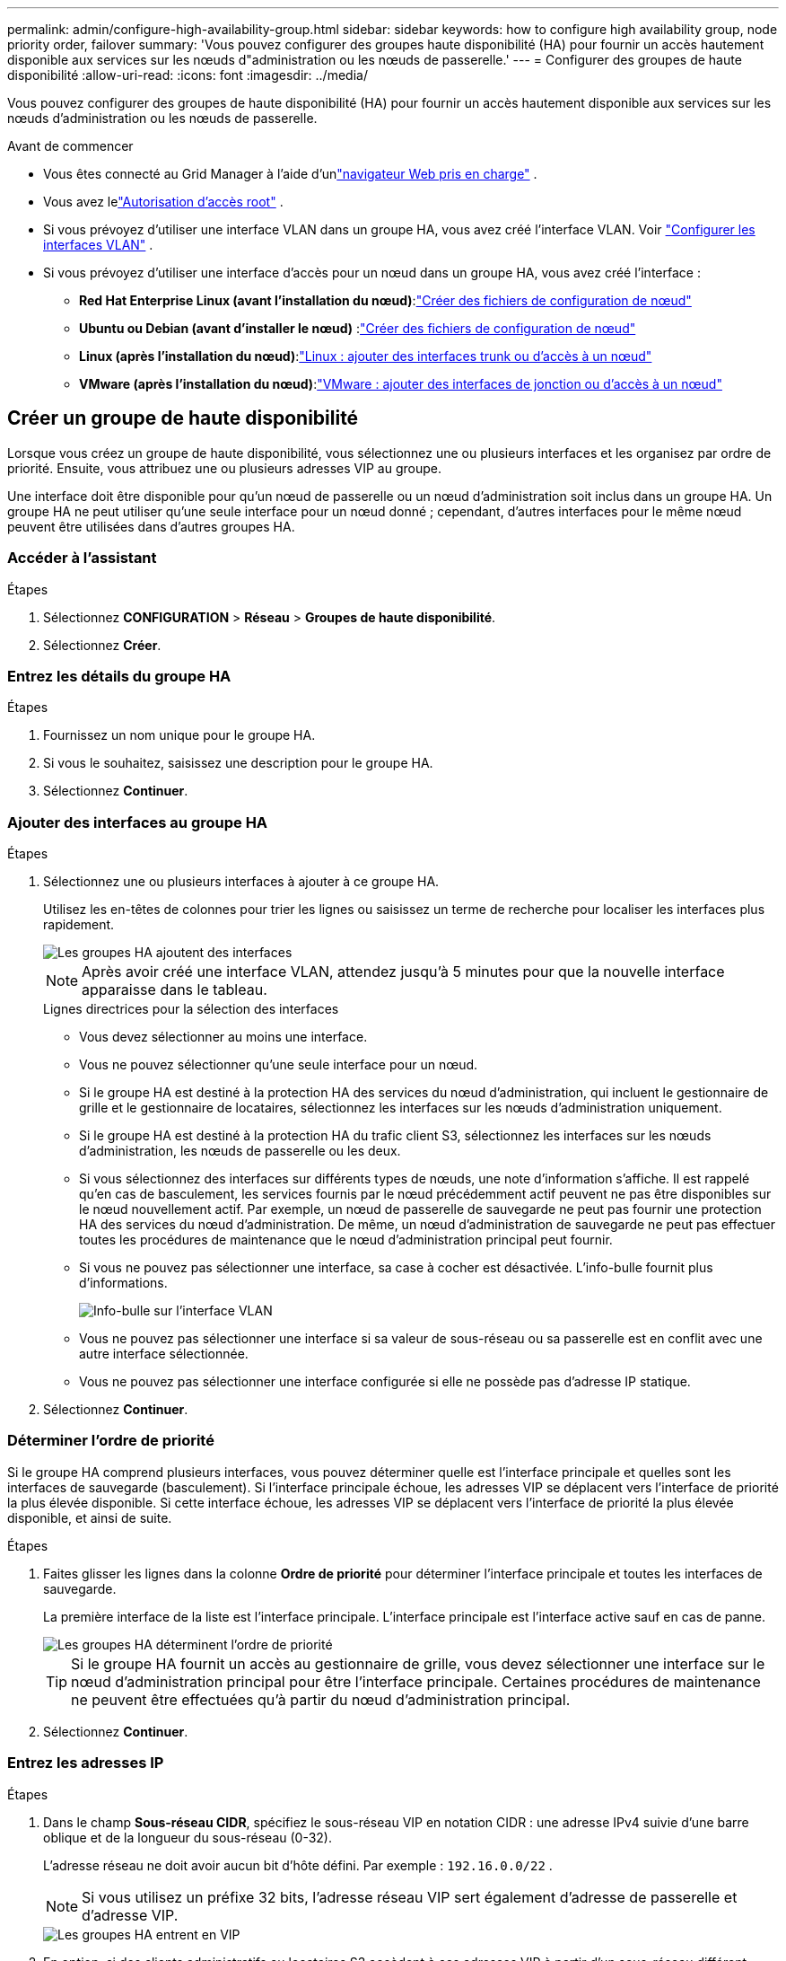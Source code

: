 ---
permalink: admin/configure-high-availability-group.html 
sidebar: sidebar 
keywords: how to configure high availability group, node priority order, failover 
summary: 'Vous pouvez configurer des groupes haute disponibilité (HA) pour fournir un accès hautement disponible aux services sur les nœuds d"administration ou les nœuds de passerelle.' 
---
= Configurer des groupes de haute disponibilité
:allow-uri-read: 
:icons: font
:imagesdir: ../media/


[role="lead"]
Vous pouvez configurer des groupes de haute disponibilité (HA) pour fournir un accès hautement disponible aux services sur les nœuds d'administration ou les nœuds de passerelle.

.Avant de commencer
* Vous êtes connecté au Grid Manager à l'aide d'unlink:../admin/web-browser-requirements.html["navigateur Web pris en charge"] .
* Vous avez lelink:admin-group-permissions.html["Autorisation d'accès root"] .
* Si vous prévoyez d’utiliser une interface VLAN dans un groupe HA, vous avez créé l’interface VLAN. Voir link:../admin/configure-vlan-interfaces.html["Configurer les interfaces VLAN"] .
* Si vous prévoyez d’utiliser une interface d’accès pour un nœud dans un groupe HA, vous avez créé l’interface :
+
** *Red Hat Enterprise Linux (avant l'installation du nœud)*:link:../rhel/creating-node-configuration-files.html["Créer des fichiers de configuration de nœud"]
** *Ubuntu ou Debian (avant d'installer le nœud)* :link:../ubuntu/creating-node-configuration-files.html["Créer des fichiers de configuration de nœud"]
** *Linux (après l'installation du nœud)*:link:../maintain/linux-adding-trunk-or-access-interfaces-to-node.html["Linux : ajouter des interfaces trunk ou d'accès à un nœud"]
** *VMware (après l'installation du nœud)*:link:../maintain/vmware-adding-trunk-or-access-interfaces-to-node.html["VMware : ajouter des interfaces de jonction ou d'accès à un nœud"]






== Créer un groupe de haute disponibilité

Lorsque vous créez un groupe de haute disponibilité, vous sélectionnez une ou plusieurs interfaces et les organisez par ordre de priorité.  Ensuite, vous attribuez une ou plusieurs adresses VIP au groupe.

Une interface doit être disponible pour qu'un nœud de passerelle ou un nœud d'administration soit inclus dans un groupe HA.  Un groupe HA ne peut utiliser qu'une seule interface pour un nœud donné ; cependant, d'autres interfaces pour le même nœud peuvent être utilisées dans d'autres groupes HA.



=== Accéder à l'assistant

.Étapes
. Sélectionnez *CONFIGURATION* > *Réseau* > *Groupes de haute disponibilité*.
. Sélectionnez *Créer*.




=== Entrez les détails du groupe HA

.Étapes
. Fournissez un nom unique pour le groupe HA.
. Si vous le souhaitez, saisissez une description pour le groupe HA.
. Sélectionnez *Continuer*.




=== Ajouter des interfaces au groupe HA

.Étapes
. Sélectionnez une ou plusieurs interfaces à ajouter à ce groupe HA.
+
Utilisez les en-têtes de colonnes pour trier les lignes ou saisissez un terme de recherche pour localiser les interfaces plus rapidement.

+
image::../media/ha_group_add_interfaces.png[Les groupes HA ajoutent des interfaces]

+

NOTE: Après avoir créé une interface VLAN, attendez jusqu'à 5 minutes pour que la nouvelle interface apparaisse dans le tableau.

+
.Lignes directrices pour la sélection des interfaces
** Vous devez sélectionner au moins une interface.
** Vous ne pouvez sélectionner qu'une seule interface pour un nœud.
** Si le groupe HA est destiné à la protection HA des services du nœud d'administration, qui incluent le gestionnaire de grille et le gestionnaire de locataires, sélectionnez les interfaces sur les nœuds d'administration uniquement.
** Si le groupe HA est destiné à la protection HA du trafic client S3, sélectionnez les interfaces sur les nœuds d'administration, les nœuds de passerelle ou les deux.
** Si vous sélectionnez des interfaces sur différents types de nœuds, une note d’information s’affiche.  Il est rappelé qu’en cas de basculement, les services fournis par le nœud précédemment actif peuvent ne pas être disponibles sur le nœud nouvellement actif.  Par exemple, un nœud de passerelle de sauvegarde ne peut pas fournir une protection HA des services du nœud d'administration.  De même, un nœud d’administration de sauvegarde ne peut pas effectuer toutes les procédures de maintenance que le nœud d’administration principal peut fournir.
** Si vous ne pouvez pas sélectionner une interface, sa case à cocher est désactivée.  L'info-bulle fournit plus d'informations.
+
image::../media/vlan_parent_interface_tooltip.png[Info-bulle sur l'interface VLAN]

** Vous ne pouvez pas sélectionner une interface si sa valeur de sous-réseau ou sa passerelle est en conflit avec une autre interface sélectionnée.
** Vous ne pouvez pas sélectionner une interface configurée si elle ne possède pas d’adresse IP statique.


. Sélectionnez *Continuer*.




=== Déterminer l'ordre de priorité

Si le groupe HA comprend plusieurs interfaces, vous pouvez déterminer quelle est l'interface principale et quelles sont les interfaces de sauvegarde (basculement).  Si l'interface principale échoue, les adresses VIP se déplacent vers l'interface de priorité la plus élevée disponible.  Si cette interface échoue, les adresses VIP se déplacent vers l'interface de priorité la plus élevée disponible, et ainsi de suite.

.Étapes
. Faites glisser les lignes dans la colonne *Ordre de priorité* pour déterminer l'interface principale et toutes les interfaces de sauvegarde.
+
La première interface de la liste est l’interface principale.  L'interface principale est l'interface active sauf en cas de panne.

+
image::../media/ha_group_determine_failover.png[Les groupes HA déterminent l'ordre de priorité]

+

TIP: Si le groupe HA fournit un accès au gestionnaire de grille, vous devez sélectionner une interface sur le nœud d'administration principal pour être l'interface principale.  Certaines procédures de maintenance ne peuvent être effectuées qu'à partir du nœud d'administration principal.

. Sélectionnez *Continuer*.




=== Entrez les adresses IP

.Étapes
. Dans le champ *Sous-réseau CIDR*, spécifiez le sous-réseau VIP en notation CIDR : une adresse IPv4 suivie d'une barre oblique et de la longueur du sous-réseau (0-32).
+
L'adresse réseau ne doit avoir aucun bit d'hôte défini. Par exemple :  `192.16.0.0/22` .

+

NOTE: Si vous utilisez un préfixe 32 bits, l’adresse réseau VIP sert également d’adresse de passerelle et d’adresse VIP.

+
image::../media/ha_group_select_virtual_ips.png[Les groupes HA entrent en VIP]

. En option, si des clients administratifs ou locataires S3 accèdent à ces adresses VIP à partir d'un sous-réseau différent, saisissez l'*adresse IP de la passerelle*.  L'adresse de la passerelle doit être dans le sous-réseau VIP.
+
Les utilisateurs clients et administrateurs utiliseront cette passerelle pour accéder aux adresses IP virtuelles.

. Saisissez au moins une et pas plus de dix adresses VIP pour l'interface active dans le groupe HA.  Toutes les adresses VIP doivent se trouver dans le sous-réseau VIP et toutes seront actives en même temps sur l'interface active.
+
Vous devez fournir au moins une adresse IPv4.  En option, vous pouvez spécifier des adresses IPv4 et IPv6 supplémentaires.

. Sélectionnez *Créer un groupe HA* et sélectionnez *Terminer*.
+
Le groupe HA est créé et vous pouvez désormais utiliser les adresses IP virtuelles configurées.





=== Prochaines étapes

Si vous utilisez ce groupe HA pour l’équilibrage de charge, créez un point de terminaison d’équilibrage de charge pour déterminer le port et le protocole réseau et pour joindre tous les certificats requis. Voir link:configuring-load-balancer-endpoints.html["Configurer les points de terminaison de l'équilibreur de charge"] .



== Modifier un groupe de haute disponibilité

Vous pouvez modifier un groupe haute disponibilité (HA) pour changer son nom et sa description, ajouter ou supprimer des interfaces, modifier l'ordre de priorité ou ajouter ou mettre à jour des adresses IP virtuelles.

Par exemple, vous devrez peut-être modifier un groupe HA si vous souhaitez supprimer le nœud associé à une interface sélectionnée dans une procédure de mise hors service d'un site ou d'un nœud.

.Étapes
. Sélectionnez *CONFIGURATION* > *Réseau* > *Groupes de haute disponibilité*.
+
La page Groupes de haute disponibilité affiche tous les groupes HA existants.

. Cochez la case correspondant au groupe HA que vous souhaitez modifier.
. Effectuez l’une des opérations suivantes, en fonction de ce que vous souhaitez mettre à jour :
+
** Sélectionnez *Actions* > *Modifier l'adresse IP virtuelle* pour ajouter ou supprimer des adresses VIP.
** Sélectionnez *Actions* > *Modifier le groupe HA* pour mettre à jour le nom ou la description du groupe, ajouter ou supprimer des interfaces, modifier l'ordre de priorité ou ajouter ou supprimer des adresses VIP.


. Si vous avez sélectionné *Modifier l'adresse IP virtuelle* :
+
.. Mettre à jour les adresses IP virtuelles pour le groupe HA.
.. Sélectionnez *Enregistrer*.
.. Sélectionnez *Terminer*.


. Si vous avez sélectionné *Modifier le groupe HA* :
+
.. Vous pouvez également mettre à jour le nom ou la description du groupe.
.. Vous pouvez également cocher ou décocher les cases pour ajouter ou supprimer des interfaces.
+

NOTE: Si le groupe HA fournit un accès au gestionnaire de grille, vous devez sélectionner une interface sur le nœud d'administration principal pour être l'interface principale.  Certaines procédures de maintenance ne peuvent être effectuées qu'à partir du nœud d'administration principal

.. Vous pouvez également faire glisser les lignes pour modifier l’ordre de priorité de l’interface principale et de toutes les interfaces de sauvegarde pour ce groupe HA.
.. En option, mettez à jour les adresses IP virtuelles.
.. Sélectionnez *Enregistrer* puis *Terminer*.






== Supprimer un groupe de haute disponibilité

Vous pouvez supprimer un ou plusieurs groupes de haute disponibilité (HA) à la fois.


TIP: Vous ne pouvez pas supprimer un groupe HA s’il est lié à un point de terminaison d’équilibrage de charge.  Pour supprimer un groupe HA, vous devez le supprimer de tous les points de terminaison d’équilibrage de charge qui l’utilisent.

Pour éviter toute interruption du client, mettez à jour toutes les applications clientes S3 concernées avant de supprimer un groupe HA.  Mettez à jour chaque client pour se connecter à l’aide d’une autre adresse IP, par exemple, l’adresse IP virtuelle d’un groupe HA différent ou l’adresse IP configurée pour une interface lors de l’installation.

.Étapes
. Sélectionnez *CONFIGURATION* > *Réseau* > *Groupes de haute disponibilité*.
. Consultez la colonne *Points de terminaison de l’équilibreur de charge* pour chaque groupe HA que vous souhaitez supprimer.  Si des points de terminaison d’équilibrage de charge sont répertoriés :
+
.. Accédez à *CONFIGURATION* > *Réseau* > *Points de terminaison de l'équilibreur de charge*.
.. Cochez la case correspondant au point de terminaison.
.. Sélectionnez *Actions* > *Modifier le mode de liaison du point de terminaison*.
.. Mettez à jour le mode de liaison pour supprimer le groupe HA.
.. Sélectionnez *Enregistrer les modifications*.


. Si aucun point de terminaison d’équilibrage de charge n’est répertorié, cochez la case correspondant à chaque groupe HA que vous souhaitez supprimer.
. Sélectionnez *Actions* > *Supprimer le groupe HA*.
. Consultez le message et sélectionnez *Supprimer le groupe HA* pour confirmer votre sélection.
+
Tous les groupes HA que vous avez sélectionnés sont supprimés.  Une bannière de réussite verte apparaît sur la page Groupes de haute disponibilité.


